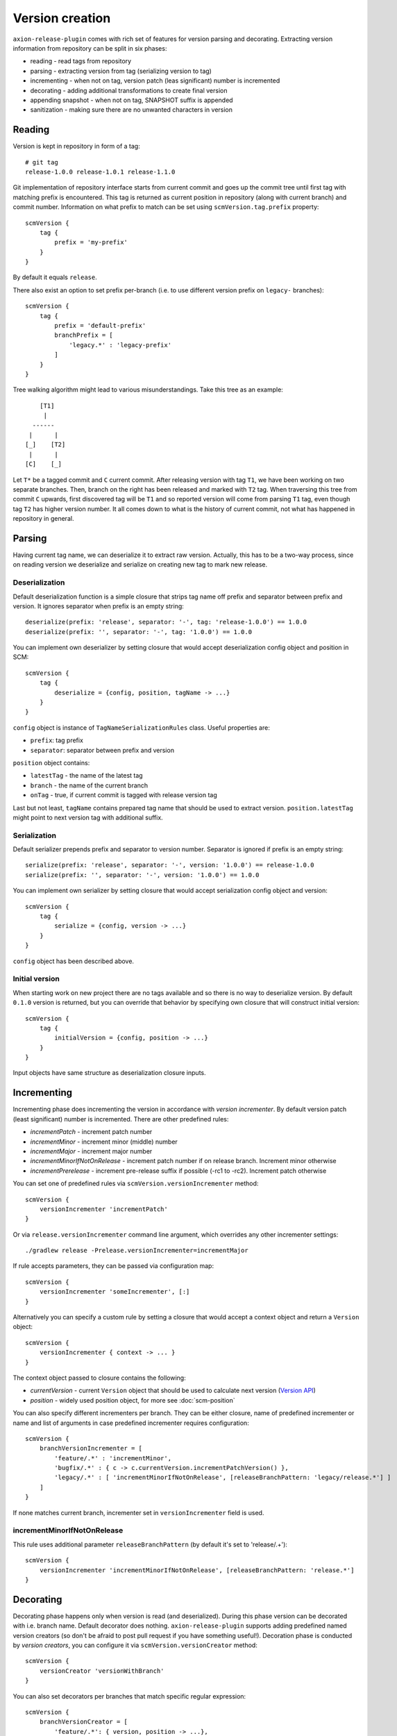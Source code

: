 Version creation
================

``axion-release-plugin`` comes with rich set of features for version parsing and decorating. Extracting version
information from repository can be split in six phases:

* reading - read tags from repository
* parsing - extracting version from tag (serializing version to tag)
* incrementing - when not on tag, version patch (leas significant) number is incremented
* decorating - adding additional transformations to create final version
* appending snapshot - when not on tag, SNAPSHOT suffix is appended
* sanitization - making sure there are no unwanted characters in version

Reading
-------

Version is kept in repository in form of a tag::

    # git tag
    release-1.0.0 release-1.0.1 release-1.1.0

Git implementation of repository interface starts from current commit and goes up the commit tree until first tag
with matching prefix is encountered. This tag is returned as current position in repository (along with current branch)
and commit number. Information on what prefix to match can be set using ``scmVersion.tag.prefix`` property::

    scmVersion {
        tag {
            prefix = 'my-prefix'
        }
    }

By default it equals ``release``.

There also exist an option to set prefix per-branch (i.e. to use different version prefix on ``legacy-`` branches)::

    scmVersion {
        tag {
            prefix = 'default-prefix'
            branchPrefix = [
                'legacy.*' : 'legacy-prefix'
            ]
        }
    }

Tree walking algorithm might lead to various misunderstandings. Take this tree as an example::

        [T1]
         |
      ------
     |      |
    [_]    [T2]
     |      |
    [C]    [_]

Let ``T*`` be a tagged commit and ``C`` current commit. After releasing version with tag ``T1``, we have been working
on two separate branches. Then, branch on the right has been released and marked with ``T2`` tag. When traversing this
tree from commit ``C`` upwards, first discovered tag will be ``T1`` and so reported version will come from parsing
``T1`` tag, even though tag ``T2`` has higher version number. It all comes down to what is the history of current commit,
not what has happened in repository in general.

.. _version-parsing:

Parsing
-------

Having current tag name, we can deserialize it to extract raw version. Actually, this has to be a two-way process, since
on reading version we deserialize and serialize on creating new tag to mark new release.

Deserialization
^^^^^^^^^^^^^^^

Default deserialization function is a simple closure that strips tag name off prefix and separator between prefix and version.
It ignores separator when prefix is an empty string::

    deserialize(prefix: 'release', separator: '-', tag: 'release-1.0.0') == 1.0.0
    deserialize(prefix: '', separator: '-', tag: '1.0.0') == 1.0.0

You can implement own deserializer by setting closure that would accept deserialization config object and position in SCM::

    scmVersion {
        tag {
            deserialize = {config, position, tagName -> ...}
        }
    }

``config`` object is instance of ``TagNameSerializationRules`` class. Useful properties are:

* ``prefix``: tag prefix
* ``separator``: separator between prefix and version

.. _scm-position:

``position`` object contains:

* ``latestTag`` - the name of the latest tag
* ``branch`` - the name of the current branch
* ``onTag`` - true, if current commit is tagged with release version tag

Last but not least, ``tagName`` contains prepared tag name that should be used to extract version. ``position.latestTag``
might point to next version tag with additional suffix.

Serialization
^^^^^^^^^^^^^

Default serializer prepends prefix and separator to version number. Separator is ignored if prefix is an empty string::

    serialize(prefix: 'release', separator: '-', version: '1.0.0') == release-1.0.0
    serialize(prefix: '', separator: '-', version: '1.0.0') == 1.0.0

You can implement own serializer by setting closure that would accept serialization config object and version::

    scmVersion {
        tag {
            serialize = {config, version -> ...}
        }
    }

``config`` object has been described above.

Initial version
^^^^^^^^^^^^^^^

When starting work on new project there are no tags available and so there is no way to deserialize version. By default
``0.1.0`` version is returned, but you can override that behavior by specifying own closure that will construct initial
version::

    scmVersion {
        tag {
            initialVersion = {config, position -> ...}
        }
    }

Input objects have same structure as deserialization closure inputs.

.. _version-incrementing:

Incrementing
------------

Incrementing phase does incrementing the version in accordance with *version incrementer*. By default version patch
(least significant) number is incremented. There are other predefined rules:

* *incrementPatch* - increment patch number
* *incrementMinor* - increment minor (middle) number
* *incrementMajor* - increment major number
* *incrementMinorIfNotOnRelease* - increment patch number if on release branch. Increment minor otherwise
* *incrementPrerelease* - increment pre-release suffix if possible (-rc1 to -rc2). Increment patch otherwise

You can set one of predefined rules via ``scmVersion.versionIncrementer`` method::

    scmVersion {
        versionIncrementer 'incrementPatch'
    }

Or via ``release.versionIncrementer`` command line argument, which overrides any other incrementer settings::

    ./gradlew release -Prelease.versionIncrementer=incrementMajor

If rule accepts parameters, they can be passed via configuration map::

    scmVersion {
        versionIncrementer 'someIncrementer', [:]
    }

Alternatively you can specify a custom rule by setting a closure that would accept a context object and return a ``Version`` object::

    scmVersion {
        versionIncrementer { context -> ... }
    }

The context object passed to closure contains the following:

* *currentVersion* - current ``Version`` object that should be used to calculate next version (`Version API <https://github.com/zafarkhaja/jsemver/blob/1f4996ea3dab06193c378fd66fd4f8fdc8334cc6/src/main/java/com/github/zafarkhaja/semver/Version.java>`_)
* *position* - widely used position object, for more see :doc:`scm-position`

You can also specify different incrementers per branch. They can be either closure, name of predefined incrementer or
name and list of arguments in case predefined incrementer requires configuration::

    scmVersion {
        branchVersionIncrementer = [
            'feature/.*' : 'incrementMinor',
            'bugfix/.*' : { c -> c.currentVersion.incrementPatchVersion() },
            'legacy/.*' : [ 'incrementMinorIfNotOnRelease', [releaseBranchPattern: 'legacy/release.*'] ]
        ]
    }

If none matches current branch, incrementer set in ``versionIncrementer`` field is used.

incrementMinorIfNotOnRelease
^^^^^^^^^^^^^^^^^^^^^^^^^^^^

This rule uses additional parameter ``releaseBranchPattern`` (by default it's set to 'release/.+')::

    scmVersion {
        versionIncrementer 'incrementMinorIfNotOnRelease', [releaseBranchPattern: 'release.*']
    }

.. _version-decorating:

Decorating
----------

Decorating phase happens only when version is read (and deserialized). During this phase version can be decorated with
i.e. branch name. Default decorator does nothing. ``axion-release-plugin`` supports adding predefined named version creators
(so don't be afraid to post pull request if you have something useful!). Decoration phase is conducted by *version creators*,
you can configure it via ``scmVersion.versionCreator`` method::

    scmVersion {
        versionCreator 'versionWithBranch'
    }

You can also set decorators per branches that match specific regular expression::

    scmVersion {
        branchVersionCreator = [
            'feature/.*': { version, position -> ...},
            'bugfix/.*': 'simple'
        ]
    }

Per-branch version creators must be closures, there is no support for predefined creators. First match wins, but the order
depends on collection type used (default for ``[:]`` is LinkedHashMap).

simple
^^^^^^^

This is the default version creator that does nothing::

    decorate(version: '0.1.0') == 0.1.0

It might be useful when you want some branches to do *nothing*::

    scmVersion {
        branchVersionCreator = [
            'feature/.*': { version, position -> ...},
            'release/.*': 'simple'
        ]
    }

.. _versionWithBranch:

versionWithBranch
^^^^^^^^^^^^^^^^^

::

    scmVersion {
        versionCreator 'versionWithBranch'
    }

This version creator appends branch name to version unless you are on *master* or *detached HEAD*::

    decorate(version: '0.1.0', branch: 'master') == 0.1.0
    decorate(version: '0.1.0', branch: 'my-special-branch') == 0.1.0-my-special-branch

Custom version creator
^^^^^^^^^^^^^^^^^^^^^^

Custom version creators can be implemented by creating closure::

    {version, position -> ...}
    
* version - string version resolved by previous steps
* position - object described above in *Serialization* section

.. _version-sanitization:

Sanitization
------------

After decorating versions, there might be some characters left in version that are not i.e. filename friendly. That's
why last phase of version creation is sanitizing version string. By all characters that do not match ``[A-Za-z0-9._-]``
group are replaced with `-`. For example::

    sanitize('0.1.0-feature/myfeatureBranch-SNAPSHOT') == '0.1.0-feature-my-feature-branch-SNAPSHOT'

You can switch off version sanitization via ``scmVersion.sanitizeVersion`` property::

    scmVersion {
        sanitizeVersion = false
    }
